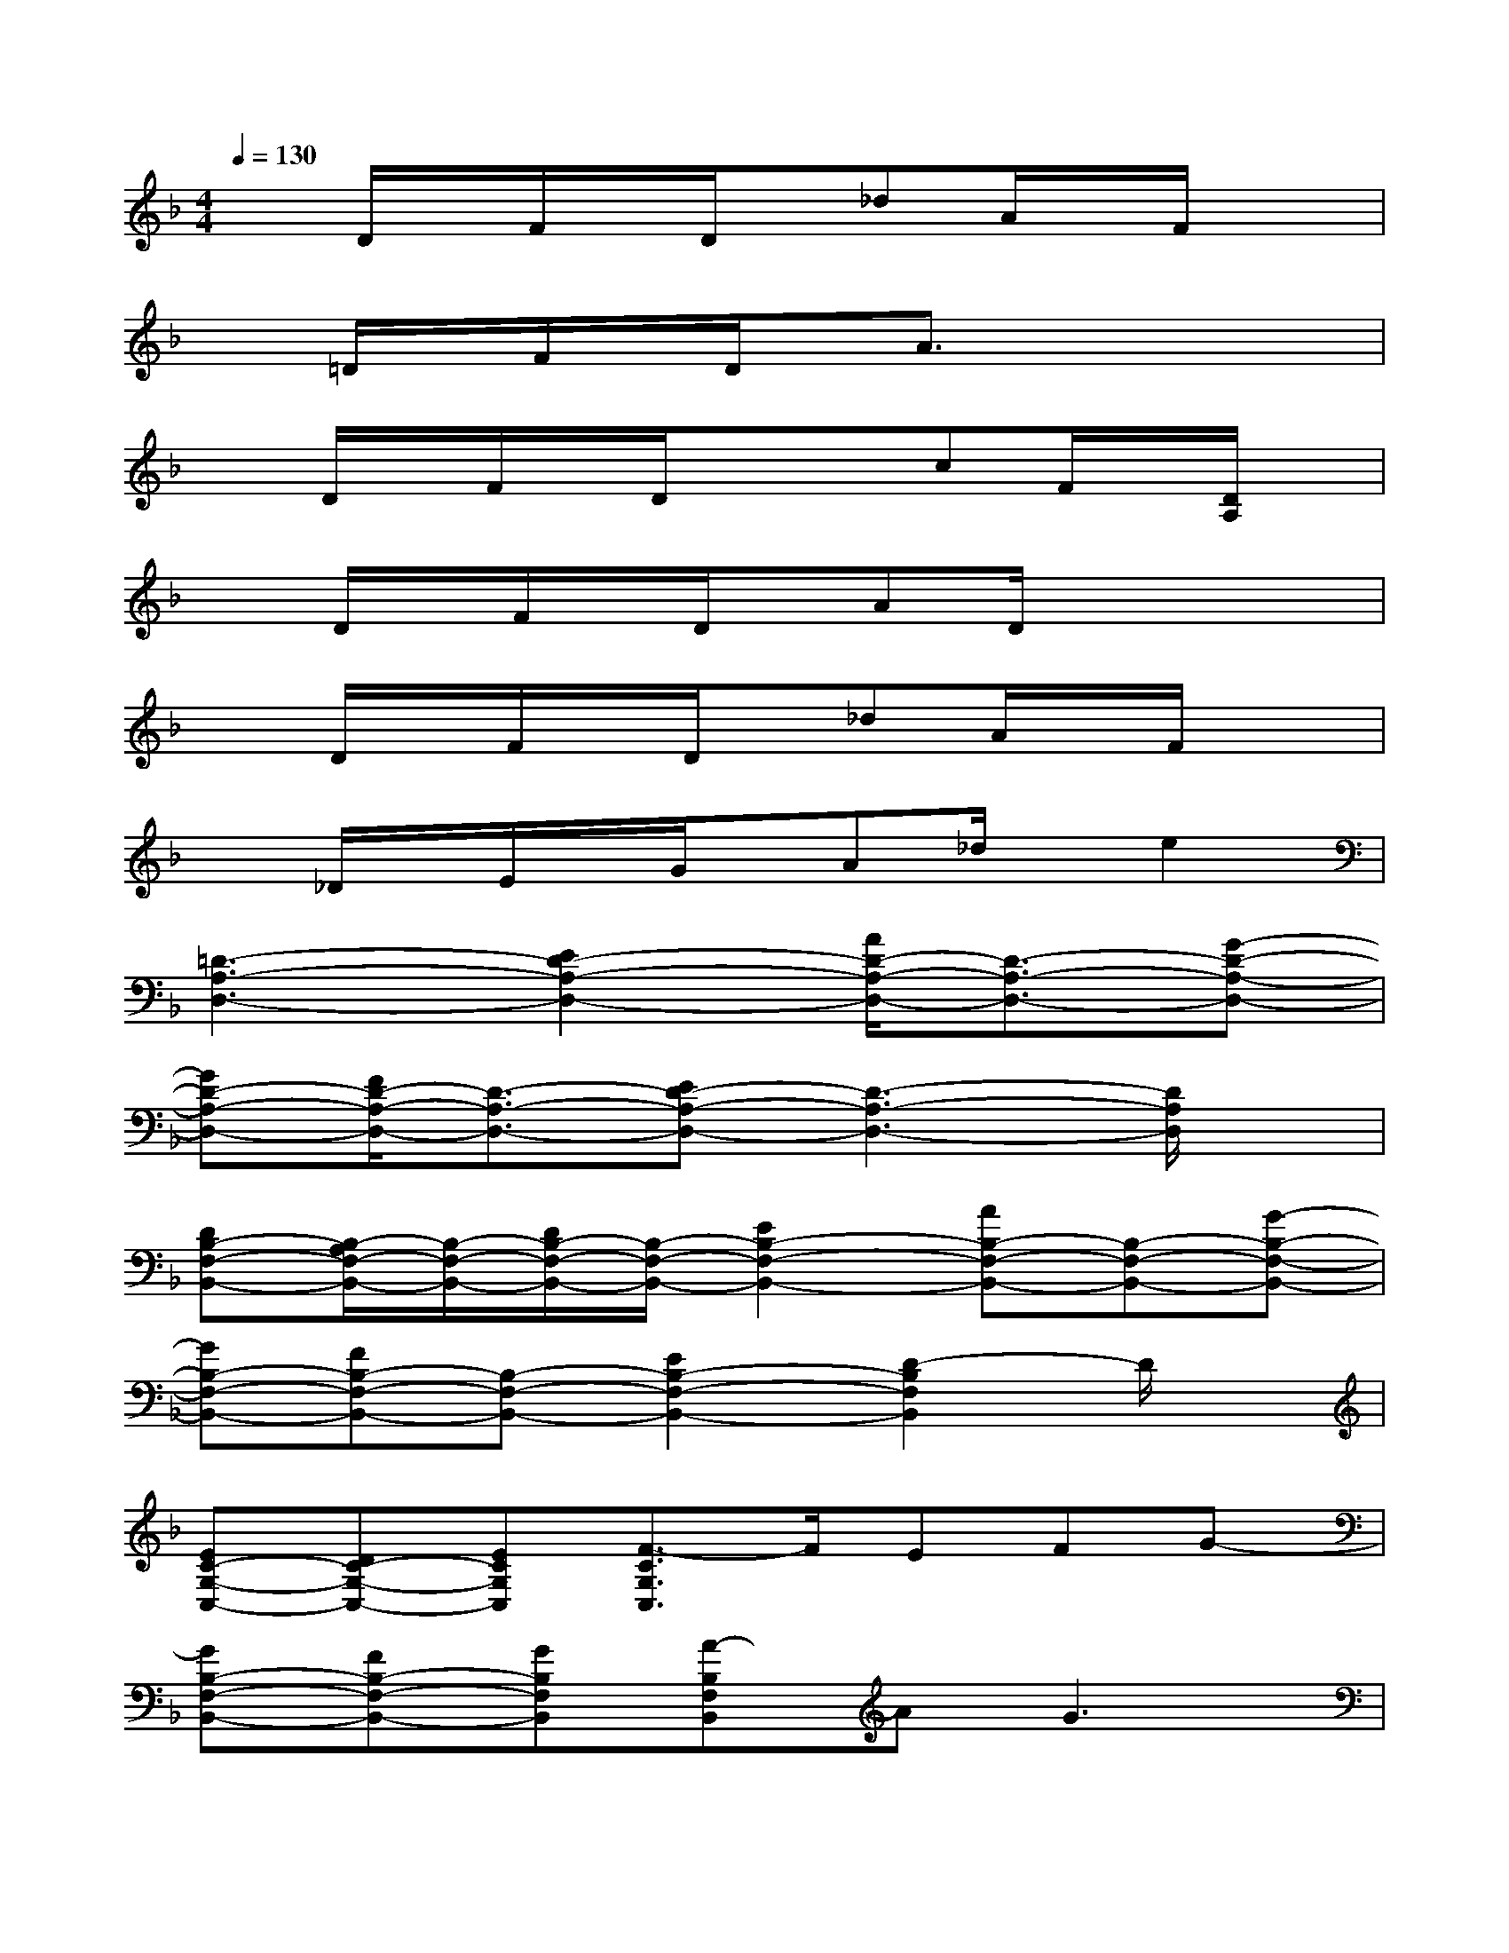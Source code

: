 X:1
T:
M:4/4
L:1/8
Q:1/4=130
K:F%1flats
V:1
xD/2x/2F/2x/2D/2x/2_dA/2x/2F/2x3/2|
x=D/2x/2F/2x/2D/2x/2A3/2x2x/2|
xD/2x/2F/2x/2D/2x/2xcF/2x/2[D/2A,/2]x/2|
xD/2x/2F/2x/2D/2x/2AD/2x2x/2|
xD/2x/2F/2x/2D/2x/2_dA/2x/2F/2x3/2|
x_D/2x/2E/2x/2G/2x/2A_d/2x/2e2|
[=D3-A,3-D,3-][E2D2-A,2-D,2-][A/2D/2-A,/2-D,/2-][D3/2-A,3/2-D,3/2-][G-D-A,-D,-]|
[GD-A,-D,-][F/2D/2-A,/2-D,/2-][D3/2-A,3/2-D,3/2-][ED-A,-D,-][D3-A,3-D,3-][D/2A,/2D,/2]x/2|
[DB,-F,-B,,-][B,/2-A,/2F,/2-B,,/2-][B,/2-F,/2-B,,/2-][D/2B,/2-F,/2-B,,/2-][B,/2-F,/2-B,,/2-][E2B,2-F,2-B,,2-][AB,-F,-B,,-][B,-F,-B,,-][G-B,-F,-B,,-]|
[GB,-F,-B,,-][FB,-F,-B,,-][B,-F,-B,,-][E2B,2-F,2-B,,2-][D2-B,2F,2B,,2]D/2x/2|
[EC-G,-C,-][DC-G,-C,-][ECG,C,][F3/2-C3/2G,3/2C,3/2]F/2EFG-|
[GB,-F,-B,,-][FB,-F,-B,,-][GB,F,B,,][A-B,F,B,,]AG3|
[B-A,-E,-A,,-][B/2A/2-A,/2-E,/2-A,,/2-][A/2-A,/2-E,/2-A,,/2-][A/2G/2-A,/2-E,/2-A,,/2-][G/2A,/2-E,/2-A,,/2-][FA,-E,-A,,-][EA,-E,-A,,-][DA,-E,-A,,-][_D-A,-E,-A,,-][_D/2B,/2-A,/2-E,/2-A,,/2-][B,/2A,/2-E,/2-A,,/2-]|
[A,-E,-A,,-][A,-G,E,-A,,-][A,3/2-F,3/2E,3/2-A,,3/2-][A,/2-E,/2-A,,/2-][A,-E,-=D,A,,-][A,-E,-_D,A,,-][A,-E,-B,,A,,-][A,E,A,,]|
[=DD,][A,D,][D/2A,/2-D,/2-][A,/2D,/2][E-A,D,][EA,D,][A/2A,/2-D,/2-][A,/2D,/2][A,D,][G-A,D,]|
[GA,D,][F/2A,/2-D,/2-][A,/2D,/2][A,D,][EA,D,][A,D,][D-A,D,][D-A,D,][D/2A,/2-D,/2-][A,/2D,/2]